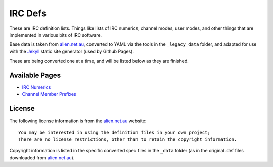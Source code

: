 IRC Defs
========
These are IRC definition lists. Things like lists of IRC numerics, channel modes, user modes, and other things that are implemented in various bits of IRC software.

Base data is taken from `alien.net.au <https://www.alien.net.au/irc/>`_, converted to YAML via the tools in the ``_legacy_data`` folder, and adapted for use with the `Jekyll <http://jekyllrb.com/>`_ static site generator (used by Github Pages).

These are being converted one at a time, and will be listed below as they are finished.


Available Pages
---------------
* `IRC Numerics <http://danieloaks.net/irc-defs/ircnumerics.html>`_
* `Channel Member Prefixes <http://danieloaks.net/irc-defs/chanmembers.html>`_


License
-------
The following license information is from the `alien.net.au <https://www.alien.net.au/irc/>`_ website::

    You may be interested in using the definition files in your own project;
    There are no license restrictions, other than to retain the copyright information.

Copyright information is listed in the specific converted spec files in the ``_data`` folder (as in the original .def files downloaded from `alien.net.au <https://www.alien.net.au/irc/>`_).
